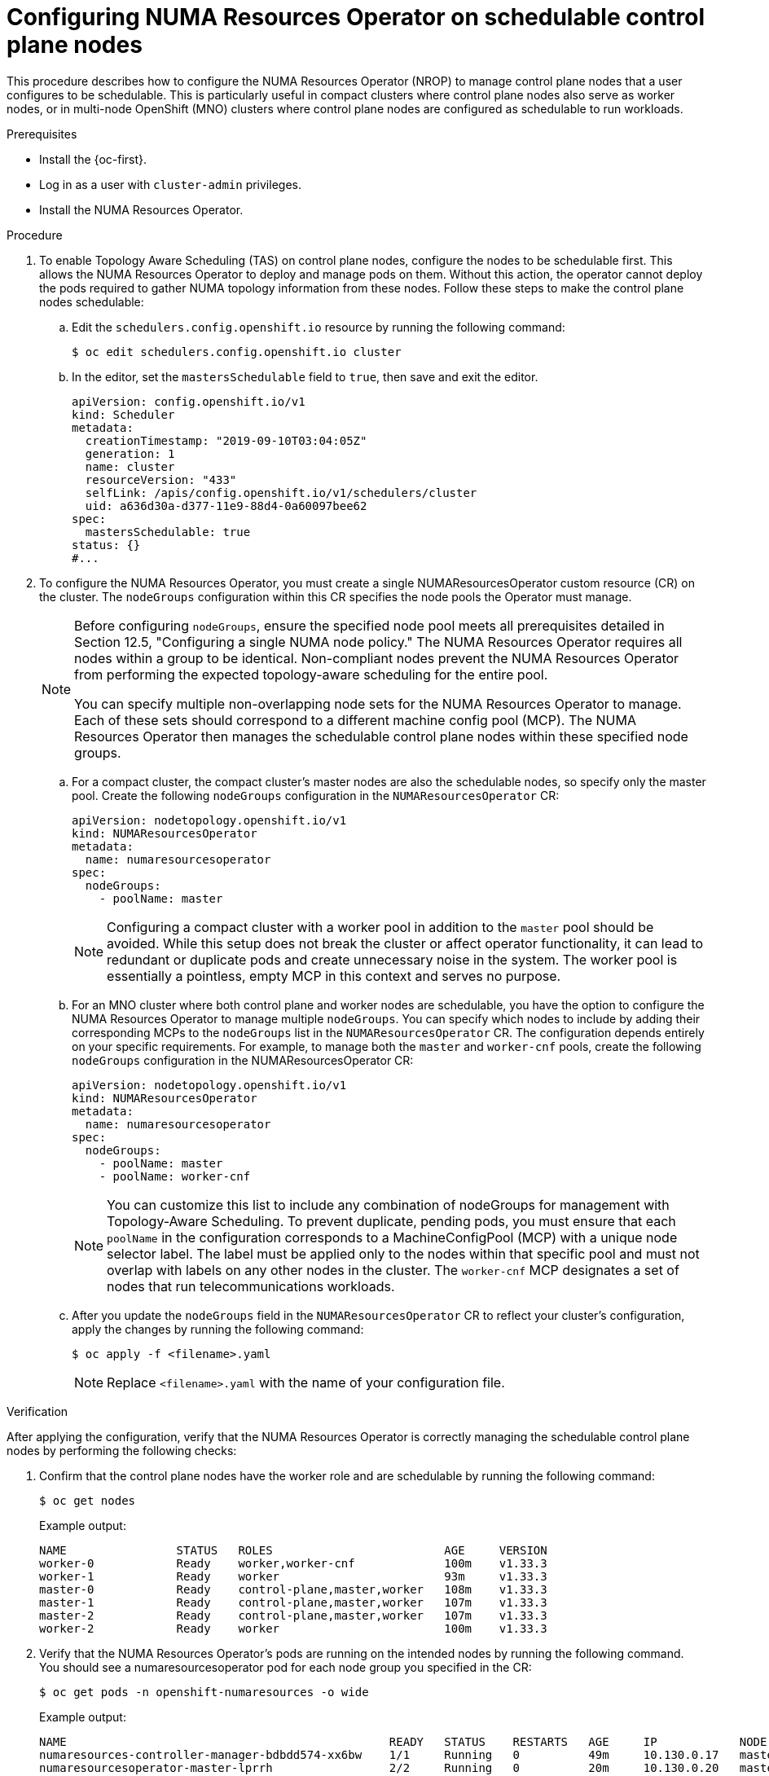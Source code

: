 // Module included in the following assemblies:
//
// *scalability_and_performance/cnf-numa-aware-scheduling.adoc

:_mod-docs-content-type: PROCEDURE

[id="cnf-configuring-nrop-on-schedulable-cp-nodes_{context}"]
= Configuring NUMA Resources Operator on schedulable control plane nodes

[role="_abstract"]
This procedure describes how to configure the NUMA Resources Operator (NROP) to manage control plane nodes that a user configures to be schedulable. This is particularly useful in compact clusters where control plane nodes also serve as worker nodes, or in multi-node OpenShift (MNO) clusters where control plane nodes are configured as schedulable to run workloads.

.Prerequisites

* Install the {oc-first}.
* Log in as a user with `cluster-admin` privileges.
* Install the NUMA Resources Operator.

.Procedure

. To enable Topology Aware Scheduling (TAS) on control plane nodes, configure the nodes to be schedulable first. This allows the NUMA Resources Operator to deploy and manage pods on them. Without this action, the operator cannot deploy the pods required to gather NUMA topology information from these nodes. Follow these steps to make the control plane nodes schedulable:

.. Edit the `schedulers.config.openshift.io` resource by running the following command:
+
[source,terminal]
----
$ oc edit schedulers.config.openshift.io cluster
----

.. In the editor, set the `mastersSchedulable` field to `true`, then save and exit the editor.
+
[source,yaml]
----
apiVersion: config.openshift.io/v1
kind: Scheduler
metadata:
  creationTimestamp: "2019-09-10T03:04:05Z"
  generation: 1
  name: cluster
  resourceVersion: "433"
  selfLink: /apis/config.openshift.io/v1/schedulers/cluster
  uid: a636d30a-d377-11e9-88d4-0a60097bee62
spec:
  mastersSchedulable: true
status: {}
#...
----

. To configure the NUMA Resources Operator, you must create a single NUMAResourcesOperator custom resource (CR) on the cluster. The `nodeGroups` configuration within this CR specifies the node pools the Operator must manage.
+
[NOTE]
====
Before configuring `nodeGroups`, ensure the specified node pool meets all prerequisites detailed in Section 12.5, "Configuring a single NUMA node policy." The NUMA Resources Operator requires all nodes within a group to be identical. Non-compliant nodes prevent the NUMA Resources Operator from performing the expected topology-aware scheduling for the entire pool.

You can specify multiple non-overlapping node sets for the NUMA Resources Operator to manage. Each of these sets should correspond to a different machine config pool (MCP). The NUMA Resources Operator then manages the schedulable control plane nodes within these specified node groups.
====

.. For a compact cluster, the compact cluster's master nodes are also the schedulable nodes, so specify only the master pool. Create the following `nodeGroups` configuration in the `NUMAResourcesOperator` CR:
+
[source,yaml]
----
apiVersion: nodetopology.openshift.io/v1
kind: NUMAResourcesOperator
metadata:
  name: numaresourcesoperator
spec:
  nodeGroups:
    - poolName: master
----
+
[NOTE]
====
Configuring a compact cluster with a worker pool in addition to the `master` pool should be avoided. While this setup does not break the cluster or affect operator functionality, it can lead to redundant or duplicate pods and create unnecessary noise in the system. The worker pool is essentially a pointless, empty MCP in this context and serves no purpose.
====

.. For an MNO cluster where both control plane and worker nodes are schedulable, you have the option to configure the NUMA Resources Operator to manage multiple `nodeGroups`. You can specify which nodes to include by adding their corresponding MCPs to the `nodeGroups` list in the `NUMAResourcesOperator` CR. The configuration depends entirely on your specific requirements. For example, to manage both the `master` and `worker-cnf` pools, create the following `nodeGroups` configuration in the NUMAResourcesOperator CR:
+
[source,yaml]
----
apiVersion: nodetopology.openshift.io/v1
kind: NUMAResourcesOperator
metadata:
  name: numaresourcesoperator
spec:
  nodeGroups:
    - poolName: master
    - poolName: worker-cnf 
----
+
[NOTE]
====
You can customize this list to include any combination of nodeGroups for management with Topology-Aware Scheduling. To prevent duplicate, pending pods, you must ensure that each `poolName` in the configuration corresponds to a MachineConfigPool (MCP) with a unique node selector label. The label must be applied only to the nodes within that specific pool and must not overlap with labels on any other nodes in the cluster. The `worker-cnf` MCP designates a set of nodes that run telecommunications workloads.
====

.. After you update the `nodeGroups` field in the `NUMAResourcesOperator` CR to reflect your cluster's configuration, apply the changes by running the following command:
+
[source,terminal]
----
$ oc apply -f <filename>.yaml
----
+
[NOTE]
====
Replace `<filename>.yaml` with the name of your configuration file.
====

.Verification

After applying the configuration, verify that the NUMA Resources Operator is correctly managing the schedulable control plane nodes by performing the following checks:

. Confirm that the control plane nodes have the worker role and are schedulable by running the following command:
+
[source,terminal]
----
$ oc get nodes
----
+

.Example output:

[source,terminal]
----
NAME                STATUS   ROLES                         AGE     VERSION
worker-0            Ready    worker,worker-cnf             100m    v1.33.3
worker-1            Ready    worker                        93m     v1.33.3
master-0            Ready    control-plane,master,worker   108m    v1.33.3
master-1            Ready    control-plane,master,worker   107m    v1.33.3
master-2            Ready    control-plane,master,worker   107m    v1.33.3
worker-2            Ready    worker                        100m    v1.33.3
----

. Verify that the NUMA Resources Operator’s pods are running on the intended nodes by running the following command. You should see a numaresourcesoperator pod for each node group you specified in the CR:
+
[source,terminal]
----
$ oc get pods -n openshift-numaresources -o wide
----
+

.Example output:
[source,terminal]
----
NAME                                               READY   STATUS    RESTARTS   AGE     IP            NODE       NOMINATED NODE   READINESS GATES
numaresources-controller-manager-bdbdd574-xx6bw    1/1     Running   0          49m     10.130.0.17   master-0   <none>           <none>
numaresourcesoperator-master-lprrh                 2/2     Running   0          20m     10.130.0.20   master-0   <none>           2/2
numaresourcesoperator-master-qk6k4                 2/2     Running   0          20m     10.129.0.50   master-2   <none>           2/2
numaresourcesoperator-master-zm79n                 2/2     Running   0          20m     10.128.0.44   master-1   <none>           2/2
numaresourcesoperator-worker-cnf-gqlmd             2/2     Running   0          4m27s   10.128.2.21   worker-0   <none>           2/2
----

. Confirm that the NUMA Resources Operator has collected and reported the NUMA topology data for all nodes in the specified groups by running the following command:
+
[source,terminal]
----
$ oc get noderesourcetopologies.topology.node.k8s.io
----
+

.Example output:
[source,terminal]
----
NAME          AGE
worker-0      6m11s
master-0      22m
master-1      21m
master-2      21m
----
+
The presence of a `NodeResourceTopology` resource for a node confirms that the NUMA Resources Operator was able to schedule a pod on it to collect the data, enabling topology-aware scheduling.

. Inspect a single Node Resource Topology by running the following command:
+
[source,terminal]
----
$ oc get noderesourcetopologies <master_node_name> -o yaml
----
+

.Example output:
[source,yaml]
----
apiVersion: topology.node.k8s.io/v1alpha2
attributes:
- name: nodeTopologyPodsFingerprint
  value: pfp0v001ef46db3751d8e999
- name: nodeTopologyPodsFingerprintMethod
  value: with-exclusive-resources
- name: topologyManagerScope
  value: container
- name: topologyManagerPolicy
  value: single-numa-node
kind: NodeResourceTopology
metadata:
  annotations:
    k8stopoawareschedwg/rte-update: periodic
    topology.node.k8s.io/fingerprint: pfp0v001ef46db3751d8e999
  creationTimestamp: "2025-09-23T10:18:34Z"
  generation: 1
  name: master-0
  resourceVersion: "58173"
  uid: 35c0d27e-7d9f-43d3-bab9-2ebc0d385861
zones:
- costs:
  - name: node-0
    value: 10
  name: node-0
  resources:
  - allocatable: "3"
    available: "2"
    capacity: "4"
    name: cpu
  - allocatable: "1476189952"
    available: "1378189952"
    capacity: "1576189952"
    name: memory
  type: Node
----
+
The presence of this resource for a node with a master role proves that the NUMA Resources Operator was able to deploy its discovery pods onto that node. These pods are what gather the NUMA topology data, and they can only be scheduled on nodes that are considered schedulable.
+
The output confirms that the procedure to make the master nodes schedulable was successful, as the NUMA Resources Operator has now collected and reported the NUMA-related information for that specific control plane node. 
